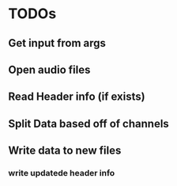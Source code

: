 * TODOs
** Get input from args
** Open audio files
** Read Header info (if exists)
** Split Data based off of channels
** Write data to new files
*** write updatede header info
